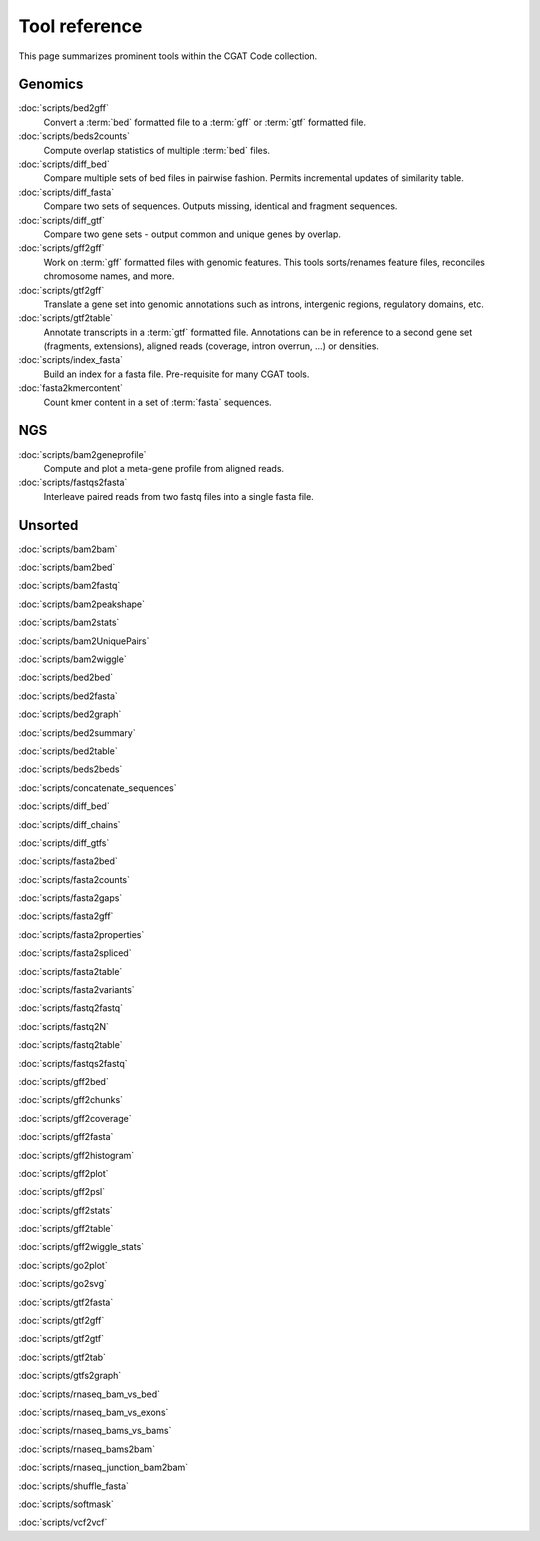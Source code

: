==============
Tool reference
==============

This page summarizes prominent tools within the CGAT Code
collection.

Genomics
========

:doc:`scripts/bed2gff`
    Convert a :term:`bed` formatted file to a :term:`gff` or
    :term:`gtf` formatted file.

:doc:`scripts/beds2counts`
    Compute overlap statistics of multiple :term:`bed` files.

:doc:`scripts/diff_bed`
    Compare multiple sets of bed files in pairwise fashion.
    Permits incremental updates of similarity table.

:doc:`scripts/diff_fasta`
    Compare two sets of sequences. Outputs missing, identical
    and fragment sequences.

:doc:`scripts/diff_gtf`
    Compare two gene sets - output common and unique genes by overlap.

:doc:`scripts/gff2gff`
    Work on :term:`gff` formatted files with genomic features. This 
    tools sorts/renames feature files, reconciles chromosome names,
    and more.

:doc:`scripts/gtf2gff`
    Translate a gene set into genomic annotations such as introns,
    intergenic regions, regulatory domains, etc.

:doc:`scripts/gtf2table`
    Annotate transcripts in a :term:`gtf` formatted file. Annotations
    can be in reference to a second gene set (fragments, extensions), 
    aligned reads (coverage, intron overrun, ...) or densities.

:doc:`scripts/index_fasta`
    Build an index for a fasta file. Pre-requisite for many CGAT tools.
	
:doc:`fasta2kmercontent`
    Count kmer content in a set of :term:`fasta` sequences.


NGS
===

:doc:`scripts/bam2geneprofile`
     Compute and plot a meta-gene profile from aligned reads.

:doc:`scripts/fastqs2fasta`
    Interleave paired reads from two fastq files into a single fasta file.


Unsorted
=========

:doc:`scripts/bam2bam`

:doc:`scripts/bam2bed`

:doc:`scripts/bam2fastq`

:doc:`scripts/bam2peakshape`

:doc:`scripts/bam2stats`

:doc:`scripts/bam2UniquePairs`

:doc:`scripts/bam2wiggle`

:doc:`scripts/bed2bed`

:doc:`scripts/bed2fasta`

:doc:`scripts/bed2graph`

:doc:`scripts/bed2summary`

:doc:`scripts/bed2table`

:doc:`scripts/beds2beds`

:doc:`scripts/concatenate_sequences`

:doc:`scripts/diff_bed`

:doc:`scripts/diff_chains`

:doc:`scripts/diff_gtfs`

:doc:`scripts/fasta2bed`

:doc:`scripts/fasta2counts`

:doc:`scripts/fasta2gaps`

:doc:`scripts/fasta2gff`

:doc:`scripts/fasta2properties`

:doc:`scripts/fasta2spliced`

:doc:`scripts/fasta2table`

:doc:`scripts/fasta2variants`

:doc:`scripts/fastq2fastq`

:doc:`scripts/fastq2N`

:doc:`scripts/fastq2table`

:doc:`scripts/fastqs2fastq`

:doc:`scripts/gff2bed`

:doc:`scripts/gff2chunks`

:doc:`scripts/gff2coverage`

:doc:`scripts/gff2fasta`

:doc:`scripts/gff2histogram`

:doc:`scripts/gff2plot`

:doc:`scripts/gff2psl`

:doc:`scripts/gff2stats`

:doc:`scripts/gff2table`

:doc:`scripts/gff2wiggle_stats`

:doc:`scripts/go2plot`

:doc:`scripts/go2svg`

:doc:`scripts/gtf2fasta`

:doc:`scripts/gtf2gff`

:doc:`scripts/gtf2gtf`

:doc:`scripts/gtf2tab`

:doc:`scripts/gtfs2graph`

:doc:`scripts/rnaseq_bam_vs_bed`

:doc:`scripts/rnaseq_bam_vs_exons`

:doc:`scripts/rnaseq_bams_vs_bams`

:doc:`scripts/rnaseq_bams2bam`

:doc:`scripts/rnaseq_junction_bam2bam`

:doc:`scripts/shuffle_fasta`

:doc:`scripts/softmask`

:doc:`scripts/vcf2vcf`

